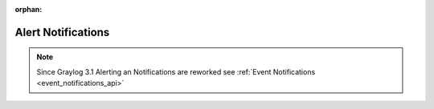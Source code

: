 :orphan:

.. _alert_notifications_api:

*******************
Alert Notifications
*******************

.. note:: Since Graylog 3.1 Alerting an Notifications are reworked see :ref:`Event Notifications <event_notifications_api>`